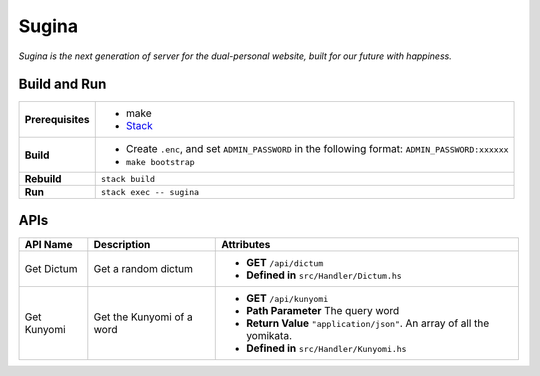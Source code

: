 Sugina
======

*Sugina is the next generation of server for the dual-personal website, built for our future with happiness.*

Build and Run
-------------

=================== ===============================================
**Prerequisites**   * make
                    * `Stack <https://www.haskellstack.org/>`_
**Build**           * Create ``.enc``, and set ``ADMIN_PASSWORD``
                      in the following format:
                      ``ADMIN_PASSWORD:xxxxxx``
                    * ``make bootstrap``
**Rebuild**         ``stack build``
**Run**             ``stack exec -- sugina``
=================== ===============================================

APIs
----

============ ====================== ============================================
API Name     Description            Attributes
============ ====================== ============================================
Get Dictum   Get a random dictum    * **GET** ``/api/dictum``
                                    * **Defined in** ``src/Handler/Dictum.hs``
Get Kunyomi  Get the Kunyomi of a   * **GET** ``/api/kunyomi``
             word                   * **Path Parameter** The query word
                                    * **Return Value** ``"application/json"``.
                                      An array of all the yomikata.
                                    * **Defined in** ``src/Handler/Kunyomi.hs``
============ ====================== ============================================

